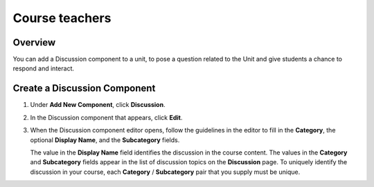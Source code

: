 .. _Course teachers:

###############
Course teachers
###############

*******************
Overview
*******************

You can add a Discussion component to a unit, to pose a question related to the
Unit and give students a chance to respond and interact.


*****************************
Create a Discussion Component
*****************************

#. Under **Add New Component**, click **Discussion**.

#. In the Discussion component that appears, click **Edit**.

   .. image:: _static/1_create_course-1.png
    :alt: Image of the discussion component with the Edit button circled

#. When the Discussion component editor opens, follow the guidelines in the
   editor to fill in the **Category**, the optional **Display Name**, and the
   **Subcategory** fields.

   .. image:: _static/2_create_course-2.png
    :alt: Image of the discussion component editor with a category of "Getting Graded" and a subcategory of "Answering More Than Once"

   The value in the **Display Name** field identifies the discussion in the
   course content. The values in the **Category** and **Subcategory** fields
   appear in the list of discussion topics on the **Discussion** page. To
   uniquely identify the discussion in your course, each **Category** /
   **Subcategory** pair that you supply must be unique.

   .. image:: _static/3_create_course-3.png
    :alt: The list of discussions with the "Answering More Than Once" topic indented under "Getting Graded"
